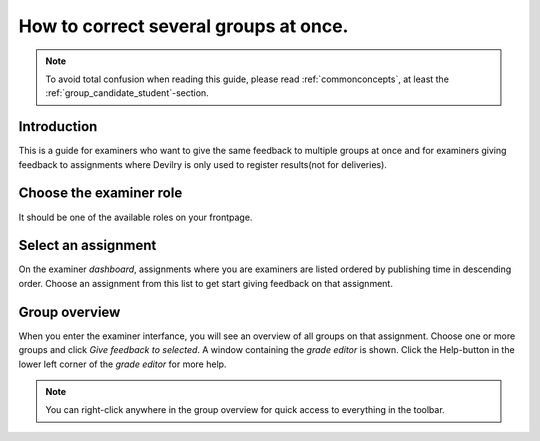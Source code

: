 =======================================
How to correct several groups at once.
=======================================

.. note::

    To avoid total confusion when reading this guide, please read
    :ref:`commonconcepts`, at least the :ref:`group_candidate_student`-section.


Introduction
############
This is a guide for examiners who want to give the same feedback to multiple
groups at once and for examiners giving feedback to assignments
where Devilry is only used to register results(not for deliveries).

Choose the examiner role
########################
It should be one of the available roles on your frontpage.


Select an assignment
####################

.. image:: /images/examiner/dash-select-assignment.png

On the examiner *dashboard*, assignments where you are examiners are listed
ordered by publishing time in descending order. Choose an assignment from this
list to get start giving feedback on that assignment.


Group overview
##################

.. image:: /images/examiner/manage-assignmentgroups-nonelectronic.png

When you enter the examiner interfance, you will see an overview of all groups on
that assignment. Choose one or more groups and click *Give feedback to
selected*. A window containing the *grade editor* is shown. Click the
Help-button in the lower left corner of the *grade editor* for more help.

.. note::

    You can right-click anywhere in the group overview for quick access to
    everything in the toolbar.
